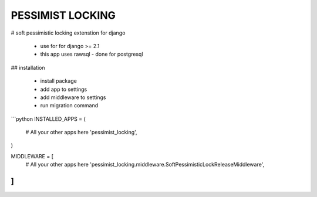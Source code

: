 =====
PESSIMIST LOCKING
=====


# soft pessimistic locking extenstion for django

 * use for for django >= 2.1
 * this app uses rawsql - done for postgresql
 
## installation

 * install package
 * add app to settings
 * add middleware to settings
 * run migration command

```python
INSTALLED_APPS = (
    # All your other apps here
    'pessimist_locking',
)

MIDDLEWARE = [
    # All your other apps here
    'pessimist_locking.middleware.SoftPessimisticLockReleaseMiddleware',
]
```

